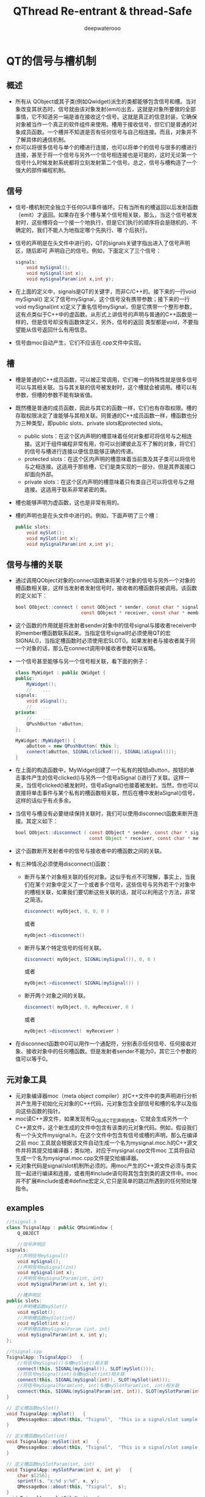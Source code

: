 #+latex_class: cn-article
#+latex_header: \lstset{language=c++,numbers=left,numberstyle=\tiny,basicstyle=\ttfamily\small,tabsize=4,frame=none,escapeinside=``,extendedchars=false,keywordstyle=\color{blue!70},commentstyle=\color{red!55!green!55!blue!55!},rulesepcolor=\color{red!20!green!20!blue!20!}}
#+title: QThread Re-entrant & thread-Safe
#+author: deepwaterooo

* QT的信号与槽机制
** 概述
- 所有从 QObject或其子类(例如Qwidget)派生的类都能够包含信号和槽。当对象改变其状态时，信号就由该对象发射(emit)出去，这就是对象所要做的全部事情，它不知道另一端是谁在接收这个信号。这就是真正的信息封装，它确保对象被当作一个真正的软件组件来使用。槽用于接收信号，但它们是普通的对象成员函数。一个槽并不知道是否有任何信号与自己相连接。而且，对象并不了解具体的通信机制。
- 你可以将很多信号与单个的槽进行连接，也可以将单个的信号与很多的槽进行连接，甚至于将一个信号与另外一个信号相连接也是可能的，这时无论第一个信号什么时候发射系统都将立刻发射第二个信号。总之，信号与槽构造了一个强大的部件编程机制。
** 信号
- 信号-槽机制完全独立于任何GUI事件循环。只有当所有的槽返回以后发射函数（emit）才返回。如果存在多个槽与某个信号相关联，那么，当这个信号被发射时，这些槽将会一个接一个地执行，但是它们执行的顺序将会是随机的、不确定的，我们不能人为地指定哪个先执行、哪 个后执行。
- 信号的声明是在头文件中进行的，QT的signals关键字指出进入了信号声明区，随后即可 声明自己的信号。例如，下面定义了三个信号：
  
  #+BEGIN_SRC java
signals:  
    void mySignal();  
    void mySignal(int x);  
    void mySignalParam(int x,int y); 
  #+END_SRC

- 在上面的定义中，signals是QT的关键字，而非C/C++的。接下来的一行void mySignal() 定义了信号mySignal，这个信号没有携带参数；接下来的一行void mySignal(int x)定义了重名信号mySignal，但是它携带一个整形参数，这有点类似于C++中的虚函数。从形式上讲信号的声明与普通的C++函数是一样的，但是信号却没有函数体定义，另外，信号的返回 类型都是void，不要指望能从信号返回什么有用信息。
- 信号由moc自动产生，它们不应该在.cpp文件中实现。
** 槽
- 槽是普通的C++成员函数，可以被正常调用，它们唯一的特殊性就是很多信号可以与其相关联。当与其关联的信号被发射时，这个槽就会被调用。槽可以有参数，但槽的参数不能有缺省值。
- 既然槽是普通的成员函数，因此与其它的函数一样，它们也有存取权限。槽的存取权限决定了谁能够与其相关联。同普通的C++成员函数一样，槽函数也分为三种类型，即public slots、private slots和protected slots。
  - public slots：在这个区内声明的槽意味着任何对象都可将信号与之相连接。这对于组件编程非常有用，你可以创建彼此互不了解的对象，将它们的信号与槽进行连接以便信息能够正确的传递。
  - protected slots：在这个区内声明的槽意味着当前类及其子类可以将信号与之相连接。这适用于那些槽，它们是类实现的一部分，但是其界面接口却面向外部。
  - private slots：在这个区内声明的槽意味着只有类自己可以将信号与之相连接。这适用于联系非常紧密的类。
- 槽也能够声明为虚函数，这也是非常有用的。
- 槽的声明也是在头文件中进行的。例如，下面声明了三个槽：
  #+BEGIN_SRC java
public slots:   
    void mySlot();   
    void mySlot(int x);   
    void mySignalParam(int x,int y); 
  #+END_SRC
** 信号与槽的关联
- 通过调用QObject对象的connect函数来将某个对象的信号与另外一个对象的槽函数相关联，这样当发射者发射信号时，接收者的槽函数将被调用。该函数的定义如下：
  #+BEGIN_SRC java
bool QObject::connect ( const QObject * sender, const char * signal,  
                        const QObject * receiver, const char * member ) [static] 
  #+END_SRC

- 这个函数的作用就是将发射者sender对象中的信号signal与接收者receiver中的member槽函数联系起来。当指定信号signal时必须使用QT的宏SIGNAL()，当指定槽函数时必须使用宏SLOT()。如果发射者与接收者属于同一个对象的话，那么在connect调用中接收者参数可以省略。
- 一个信号甚至能够与另一个信号相关联，看下面的例子：

  #+BEGIN_SRC java
class MyWidget : public QWidget {  
public:  
    MyWidget();  
    //    ...  
signals:  
    void aSignal();  
    //    ...  
private:  
    //    ...  
    QPushButton *aButton;  
};  

MyWidget::MyWidget() {  
    aButton = new QPushButton( this );  
    connect(aButton, SIGNAL(clicked()), SIGNAL(aSignal()));  
} 
  #+END_SRC

- 在上面的构造函数中，MyWidget创建了一个私有的按钮aButton，按钮的单击事件产生的信号clicked()与另外一个信号aSignal ()进行了关联。这样一来，当信号clicked()被发射时，信号aSignal()也接着被发射。当然，你也可以直接将单击事件与某个私有的槽函数相关联，然后在槽中发射aSignal()信号，这样的话似乎有点多余。
- 当信号与槽没有必要继续保持关联时，我们可以使用disconnect函数来断开连接。其定义如下：
  #+BEGIN_SRC java
bool QObject::disconnect ( const QObject * sender, const char * signal,  
                           const Object * receiver, const char * member ) [static] 
  #+END_SRC

- 这个函数断开发射者中的信号与接收者中的槽函数之间的关联。
- 有三种情况必须使用disconnect()函数：
  - 断开与某个对象相关联的任何对象。这似乎有点不可理解，事实上，当我们在某个对象中定义了一个或者多个信号，这些信号与另外若干个对象中的槽相关联，如果我们要切断这些关联的话，就可以利用这个方法，非常之简洁。
    #+BEGIN_SRC java
disconnect( myObject, 0, 0, 0 )  
    #+END_SRC 

    或者
    #+BEGIN_SRC java
myObject->disconnect() 
    #+END_SRC
  - 断开与某个特定信号的任何关联。
    #+BEGIN_SRC java
disconnect( myObject, SIGNAL(mySignal()), 0, 0 )  
    #+END_SRC

    或者

    #+BEGIN_SRC java
myObject->disconnect( SIGNAL(mySignal()) ) 
    #+END_SRC
  - 断开两个对象之间的关联。
    #+BEGIN_SRC java
disconnect( myObject, 0, myReceiver, 0 )  
    #+END_SRC
    或者
    #+BEGIN_SRC java
myObject->disconnect(　myReceiver ) 
    #+END_SRC
- 在disconnect函数中0可以用作一个通配符，分别表示任何信号、任何接收对象、接收对象中的任何槽函数。但是发射者sender不能为0，其它三个参数的值可以等于0。
** 元对象工具
- 元对象编译器moc（meta object compiler）对C++文件中的类声明进行分析并产生用于初始化元对象的C++代码，元对象包含全部信号和槽的名字以及指向这些函数的指针。
- moc读C++源文件，如果发现有Q_OBJECT宏声明的类，它就会生成另外一个C++源文件，这个新生成的文件中包含有该类的元对象代码。例如，假设我们有一个头文件mysignal.h，在这个文件中包含有信号或槽的声明，那么在编译之前 moc 工具就会根据该文件自动生成一个名为mysignal.moc.h的C++源文件并将其提交给编译器；类似地，对应于mysignal.cpp文件moc 工具将自动生成一个名为mysignal.moc.cpp文件提交给编译器。
- 元对象代码是signal/slot机制所必须的。用moc产生的C++源文件必须与类实现一起进行编译和连接，或者用#include语句将其包含到类的源文件中。moc并不扩展#include或者#define宏定义,它只是简单的跳过所遇到的任何预处理指令。
** examples
   #+BEGIN_SRC java
//tsignal.h  
class TsignalApp : public QMainWindow {  
    Q_OBJECT  

    //信号声明区  
signals:  
    //声明信号mySignal()  
    void mySignal();  
    //声明信号mySignal(int)  
    void mySignal(int x);  
    //声明信号mySignalParam(int, int)  
    void mySignalParam(int x, int y);  
 
    //槽声明区  
public slots:  
    //声明槽函数mySlot()  
    void mySlot();  
    //声明槽函数mySlot(int)  
    void mySlot(int x);  
    //声明槽函数mySignalParam (int，int)  
    void mySignalParam(int x, int y);  
};
 
//tsignal.cpp  
TsignalApp::TsignalApp()   {  
    //将信号mySignal()与槽mySlot()相关联  
    connect(this, SIGNAL(mySignal()), SLOT(mySlot()));  
    //将信号mySignal(int)与槽mySlot(int)相关联  
    connect(this, SIGNAL(mySignal(int)), SLOT(mySlot(int)));  
    //将信号mySignalParam(int, int)与槽mySlotParam(int, int)相关联  
    connect(this, SIGNAL(mySignalParam(int, int)), SLOT(mySlotParam(int, int)));  
}  
 
// 定义槽函数mySlot()  
void TsignalApp::mySlot()   {  
    QMessageBox::about(this, "Tsignal",  "This is a signal/slot sample without parameter.");  
}  
 
// 定义槽函数mySlot(int)  
void TsignalApp::mySlot(int x)   {  
    QMessageBox::about(this, "Tsignal",  "This is a signal/slot sample with one parameter.");  
}  
 
// 定义槽函数mySlotParam(int, int)  
void TsignalApp::mySlotParam(int x, int y)   {  
    char s[256];  
    sprintf(s, "x:%d y:%d", x, y);  
    QMessageBox::about(this, "Tsignal",  s);  
}  
void TsignalApp::slotFileNew()   {  
    //发射信号mySignal()  
    emit mySignal();  
    //发射信号mySignal(int)  
    emit mySignal(5);  
    //发射信号mySignalParam(5，100)  
    emit mySignalParam(5, 100);  
} 
   #+END_SRC
** 应注意的问题
- 1．信号与槽的效率是非常高的，但是同真正的回调函数比较起来，由于增加了灵活性，因此在速度上还是有所损失，当然这种损失相对来说是比较小的，通过在一台i586-133的机器上测试是10微秒（运行Linux），可见这种机制所提供的简洁性、灵活性还是值得的。但如果我们要追求高效率的话，比如在实时系统中就要尽可能的少用这种机制。
- 2．信号与槽机制与普通函数的调用一样，如果使用不当的话，在程序执行时也有可能产生死循环。因此，在定义槽函数时一定要注意避免间接形成无限循环，即在槽中再次发射所接收到的同样信号。例如,在前面给出的例子中如果在mySlot()槽函数中加上语句emit mySignal()即可形成死循环。
- 3．如果一个信号与多个槽相联系的话，那么，当这个信号被发射时，与之相关的槽被激活的顺序将是随机的。
- 4. 宏定义不能用在signal和slot的参数中。
  - 既然moc工具不扩展#define，因此，在signals和slots中携带参数的宏就不能正确地工作，如果不带参数是可以的。例如，下面的例子中将带有参数的宏SIGNEDNESS(a)作为信号的参数是不合语法的：
    #+BEGIN_SRC java
#ifdef ultrix  
#define SIGNEDNESS(a) unsigned a  
#else  
#define SIGNEDNESS(a) a  
#endif  
class Whatever : public QObject {  
    signals:  
    void someSignal( SIGNEDNESS(a) );  
}; 
    #+END_SRC
- 5.构造函数不能用在signals或者slots声明区域内。
  - 的确，将一个构造函数放在signals或者slots区内有点不可理解，无论如何，不能将它们放在private slots、protected slots或者public slots区内。下面的用法是不合语法要求的：
    #+BEGIN_SRC java
class SomeClass : public QObject {  
    Q_OBJECT  
public slots:  
    SomeClass( QObject *parent, const char *name )  
        : QObject( parent, name ) {}　// 在槽声明区内声明构造函数不合语法  
}; 
    #+END_SRC
- 6. 函数指针不能作为信号或槽的参数。
  - 例如，下面的例子中将void (*applyFunction)(QList*, void*)作为参数是不合语法的：
    #+BEGIN_SRC java
class someClass : public QObject   {  
    Q_OBJECT  
public slots:  
    void apply(void (*applyFunction)(QList*, void*), char*); // 不合语法  
}; 
    #+END_SRC
  - 你可以采用下面的方法绕过这个限制：
    #+BEGIN_SRC java
typedef void (*ApplyFunctionType)(QList*, void*);  
class someClass : public QObject {  
    Q_OBJECT  
    public slots:  
    void apply( ApplyFunctionType, char *);  
}; 
    #+END_SRC
- 7. 信号与槽不能有缺省参数。
  - 既然signal->slot绑定是发生在运行时刻，那么，从概念上讲使用缺省参数是困难的。下面的用法是不合理的：
    #+BEGIN_SRC java
class SomeClass : public QObject {  
    Q_OBJECT  
public slots:  
    void someSlot(int x = 100); // 将x的缺省值定义成100，在槽函数声明中使用是错误的  
};
    #+END_SRC
- 8. 信号与槽也不能携带模板类参数。
  - 如果将信号、槽声明为模板类参数的话，即使moc工具不报告错误，也不可能得到预期的结果。 例如，下面的例子中当信号发射时，槽函数不会被正确调用：
    #+BEGIN_SRC java
public slots:  
    void MyWidget::setLocation (pair location);  
public signals:
    void MyObject::moved (pair location);
    #+END_SRC
  - 但是，你可以使用typedef语句来绕过这个限制。如下所示：
    #+BEGIN_SRC java
typedef pair IntPair;  
public slots:  
    void MyWidget::setLocation (IntPair location);  
public signals:  
    void MyObject::moved (IntPair location); 
    #+END_SRC
  - 这样使用的话，你就可以得到正确的结果。
- 9. 嵌套的类不能位于信号或槽区域内，也不能有信号或者槽。
  - 例如，下面的例子中，在class B中声明槽b()是不合语法的，在信号区内声明槽b()也是不合语法的。
    #+BEGIN_SRC java
class A {  
    Q_OBJECT  
public:  
    class B {  
        public slots:　 // 在嵌套类中声明槽不合语法  
            void b();  
    };  
signals:  
    class B {  
        // 在信号区内声明嵌套类不合语法  
        void b();  
    }:  
}; 
    #+END_SRC
- 10.友元声明不能位于信号或者槽声明区内。相反，它们应该在普通C++的private、protected或者public区内进行声明。下面的例子是不合语法规范的：
  #+BEGIN_SRC java
class someClass : public QObject {  
    Q_OBJECT  
signals: //信号定义区  
    friend class ClassTemplate; // 此处定义不合语法
};
  #+END_SRC

* Qt多线程之可重入与线程安全
- *可重入* ： 假如一个类的任何函数在此类的多个不同的实例上，可以被多个线程同时调用，那么这个类被称为是“可重入”的。
- *线程安全* ： 假如不同的线程作用在同一个实例上仍可以正常工作，那么称之为“线程安全”的。
** QObject可重入性
- QObject是可重入的。它的大多数非GUI子类，像QTimer,QTcpSocket,QUdpSocket,QHttp,QFtp,QProcess也是可重入的，在多个线程中同时使用这些类是可能的。
- 需要注意的是，这些类被设计成在一个单线程中创建与使用，因此，在一个线程中创建一个对象，而在另外的线程中调用它的函数，这样的行为不能保证工作良好。
- 有三种约束需要注意：
  - QObject的孩子总是应该在它父亲被创建的那个线程中创建。这意味着，你绝不应该传递QThread对象作为另一个对象的父亲(因为QThread对象本身会在另一个线程中被创建)
  - 事件驱动对象仅仅在单线程中使用。明确地说，这个规则适用于"定时器机制“与”网格模块“，举例来讲，你不应该在一个线程中开始一个定时器或是连接一个套接字，当这个线程不是这些对象所在的线程。
  - 你必须保证在线程中创建的所有对象在你删除QThread前被删除。这很容易做到:你可以run()函数运行的栈上创建对象。
- 尽管QObject是可重入的，但GUI类，特别是QWidget与它的所有子类都是不可重入的。它们仅用于主线程。正如前面提到过的，QCoreApplication::exec()也必须从那个线程中被调用。实践上，不会在别的线程中使用GUI类，它们工作在主线程上，把一些耗时的操作放入独立的工作线程中，当工作线程运行完成，把结果在主线程所拥有的屏幕上显示。
** 逐线程事件循环
- 每个线程可以有它的事件循环，初始线程开始它的事件循环需使用QCoreApplication::exec(),别的线程开始它的事件循环需要用QThread::exec().像QCoreApplication一样，QThread提供了exit(int)函数，一个quit() slot。
- 线程中的事件循环，使得线程可以使用那些需要事件循环的非GUI 类(如，QTimer,QTcpSocket,QProcess)。也可以把任何线程的signals连接到特定线程的slots，也就是说信号-槽机制是可以跨线程使用的。对于在QApplication之前创建的对象，QObject::thread()返回0,这意味着主线程仅为这些对象处理投递事件，不会为没有所属线程的对象处理另外的事件。
- 可以用 *QObject::moveToThread()* 来改变它和它孩子们的线程亲缘关系，假如对象有父亲，它不能移动这种关系。在另一个线程(而不是创建它的那个线程)中delete QObject对象是不安全的。除非你可以保证在同一时刻对象不在处理事件。可以用QObject::deleteLater(),它会投递一个DeferredDelete事件，这会被对象线程的事件循环最终选取到。
- 假如没有事件循环运行，事件不会分发给对象。举例来说，假如你在一个线程中创建了一个QTimer对象，但从没有调用过exec(),那么QTimer就不会发射它的timeout()信号.对deleteLater()也不会工作。(这同样适用于主线程)。你可以手工使用线程安全的函数QCoreApplication::postEvent()，在任何时候，给任何线程中的任何对象投递一个事件，事件会在那个创建了对象的线程中通过事件循环派发。事件过滤器在所有线程中也被支持，不过它限定被监视对象与监视对象生存在同一线程中。类似地，QCoreApplication::sendEvent(不是postEvent()),仅用于在调用此函数的线程中向目标对象投递事件。
** 从别的线程中访问QObject子类
- QObject和所有它的子类是非线程安全的。这包括整个的事件投递系统。需要牢记的是，当你正从别的线程中访问对象时，事件循环可以向你的QObject子类投递事件。假如你调用一个不生存在当前线程中的QObject子类的函数时，你必须用mutex来保护QObject子类的内部数据，否则会遭遇灾难或非预期结果。像其它的对象一样，QThread对象生存在创建它的那个线程中---不是当QThread::run()被调用时创建的那个线程。一般来讲，在你的QThread子类中提供slots是不安全的，除非你用mutex保护了你的成员变量。
- 另一方面，你可以安全的从QThread::run()的实现中发射信号，因为信号发射是线程安全的。
** 跨线程的信号-槽
- Qt支持三种类型的信号-槽连接：
  - 1，直接连接，当signal发射时，slot立即调用。此slot在发射signal的那个线程中被执行(不一定是接收对象生存的那个线程(?))
  - 2，队列连接，当控制权回到对象属于的那个线程的事件循环时，slot被调用。此slot在接收对象生存的那个线程中被执行
  - 3，自动连接(缺省)，假如信号发射与接收者在同一个线程中，其行为如直接连接，否则，其行为如队列连接。
- 连接类型可能通过以向connect()传递参数来指定。注意的是，当发送者与接收者生存在不同的线程中，而事件循环正运行于接收者的线程中，使用直接连接是不安全的。同样的道理，调用生存在不同的线程中的对象的函数也是不是安全的。QObject::connect()本身是线程安全的。
** 多线程与隐含共享
- Qt为它的许多值类型使用了所谓的隐含共享(implicit sharing)来优化性能。原理比较简单，共享类包含一个指向共享数据块的指针，这个数据块中包含了真正原数据与一个引用计数。把深拷贝转化为一个浅拷贝，从而提高了性能。这种机制在幕后发生作用，程序员不需要关心它。如果深入点看，假如对象需要对数据进行修改，而引用计数大于1，那么它应该先detach()。以使得它修改不会对别的共享者产生影响，既然修改后的数据与原来的那份数据不同了，因此不可能再共享了，于是它先执行深拷贝，把数据取回来，再在这份数据上进行修改。例如：

#+BEGIN_SRC java
void QPen::setStyle(Qt::PenStyle style){  
     detach();           // detach from common data  
     d->stylestyle = style;   // set the style member  
}  
void QPen::detach(){   
    if (d->ref != 1) {  
         ...             // perform a deep copy  
     }  
} 
#+END_SRC
- 一般认为，隐含共享与多线程不太和谐，因为有引用计数的存在。对引用计数进行保护的方法之一是使用mutex,但它很慢，Qt早期版本没有提供一个满意的解决方案。从4.0开始，隐含共享类可以安全地跨线程拷贝，如同别的值类型一样。它们是 *完全可重入* 的。隐含共享真的是"implicit"。它使用汇编语言实现了原子性引用计数操作，这比用mutex快多了。
- 假如你在多个线程中同进访问相同对象，你也需要用mutex来串行化访问顺序,就如同其他可重入对象那样。总的来讲，隐含共享真的给”隐含“掉了，在多线程程序中，你可以把它们看成是一般的，非共享的，可重入的类型，这种做法是安全的。

* QThread使用方法: QThread中的slots在那个线程中执行？
  Reference: http://mobile.51cto.com/symbian-268690.htm
** QThread::run
- run 对于线程的作用相当于main函数对于应用程序。它是线程的入口，run的开始和结束意味着线程的开始和结束。 原文如下: The run() implementation is for a thread what the main() entry point is for the application. All code executed in a call stack that starts in the run() function is executed by the new thread, and the thread finishes when the function returns.  
  #+BEGIN_SRC java
class Thread : public QThread {       
    Q_OBJECT
public:       
    Thread(QObject* parent = 0)
        : QThread(parent) {
    }
public slots:       
    void slot() { ... }
signals:       
    void sig();
protected:       
    void run() { ...}
};    

int main(int argc, char** argv) {
    ...
    Thread thread;
    ...
}
  #+END_SRC
- 对照前面的定理，run函数中的代码时确定无疑要在次线程中运行的，那么其他的呢？比如 slot 是在次线程还是主线程中运行？
** QObject::connect
*** three connection types
**** 自动连接(Auto Connection)
- 这是默认设置
- 如果发送者和接收者处于同一线程，则等同于直接连接
- 如果发送者和接受者位于不同线程，则等同于队列连接
- 也就是这说，只存在下面两种情况
**** 直接连接(Direct Connection)
- 当信号发射时，槽函数将直接被调用。
- 无论槽函数所属对象在哪个线程，槽函数都在发射者所在线程执行。
**** 队列连接(Queued Connection)
- 当控制权回到接受者所在线程的事件循环时，槽函数被调用。
- 槽函数在接收者所在线程执行。
*** explain by examples
- 不妨继续拿前面的例子来看，slot 函数是在主线程还是次线程中执行呢？
- 定理二强调两个概念：发送者所在线程 和 接收者所在线程。而 slot 函数属于我们在main中创建的对象 thread，即thread属于主线程
  - 队列连接告诉我们：槽函数在接受者所在线程执行。即 slot 将在主线程执行
  - 直接连接告诉我们：槽函数在发送者所在线程执行。发送者在那个线程呢？？不定！
  - 自动连接告诉我们：二者不在同一线程时，等同于队列连接。即 slot 在主线程执行
- 要彻底理解这几句话，你可能需要看 *Qt meta-object系统* 和 *Qt event系统* 
  - QThread 是用来管理线程的，它所处的线程和它管理的线程并不是同一个东西
  - QThread 所处的线程，就是执行 QThread t(0) 或 QThread * t=new QThread(0) 的线程。也就是咱们这儿的主线程
  - QThread 管理的线程，就是 run 启动的线程。也就是次线程
  - 因为QThread的对象在主线程中，所以他的slot函数会在主线程中执行，而不是次线程。除非：QThread 对象在次线程中
  - slot和信号是直接连接，且信号所属对象在次线程中
- 但上两种解决方法都不好，因为QThread不是这么用的(Bradley T. Hughes)
** 主线程(信号) ~ QThread(槽)
- 这是Qt Manual 和 例子中普遍采用的方法。 但由于manual没说槽函数是在主线程执行的，所以不少人都认为它应该是在次线程执行了。
  - 定义一个 Dummy 类，用来发信号
  - 定义一个 Thread 类，用来接收信号
  - 重载 run 函数，目的是打印 threadid

  #+BEGIN_SRC java
#include <QtCore/QCoreApplication>   
#include <QtCore/QObject>   
#include <QtCore/QThread>   
#include <QtCore/QDebug>

class Dummy : public QObject {       
    Q_OBJECT
public:     
    Dummy(){}
public slots:
    void emitsig() {
        emit sig();       
    }
signals:
    void sig();   
};    

class Thread : public QThread {      
    Q_OBJECT
public:       
    Thread(QObject* parent = 0)
        : QThread(parent) {
        //moveToThread(this);
    }   
public slots:
    void slot_main () {           
        qDebug() << "from thread slot_main:" << currentThreadId();       
    }
protected:
    void run() {           
        qDebug() << "thread thread:" << currentThreadId();           
        exec();       
    }   
};
    
//#include "main.moc"
int main(int argc, char *argv[]) {       
    QCoreApplication a(argc, argv);       
    qDebug() << "main thread:" << QThread::currentThreadId();
    Thread thread;       
    Dummy dummy;      
    QObject::connect(&dummy, SIGNAL(sig()), &thread, SLOT(slot_main()));       
    thread.start();      
    dummy.emitsig();       
    return a.exec();
} 
  #+END_SRC
- 然后看到结果(具体值每次都变，但结论不变)

  #+BEGIN_SRC java
main thread:           0x1a40 
from thread slot_main: 0x1a40 
thread thread:         0x1a48 

Mine here:
Starting /home/jenny/480/qt/build-dummyThread-Unnamed-Debug/dummyThread...
main thread:           140534496016256 
from thread slot_main: 140534496016256 
thread thread:         140534421948160 
  #+END_SRC
- 看到了吧，槽函数的线程和主线程是一样的！
- 如果你看过Qt自带的例子，你会发现 QThread 中 slot 和 run 函数共同操作的对象，都会用QMutex锁住。为什么？因为slot和run处于不同线程，需要线程间的同步！
- 如果想让槽函数slot在次线程运行(比如它执行耗时的操作，会让主线程死掉)，怎么解决呢？
- 注意：发送dummy信号是在主线程， 接收者 thread 也在主线程中。 参考我们前面的结论，很容易想到: 将 thread 放到次线程中不就行了 这也是代码中注释掉的 moveToThread(this)所做的，去掉注释，你会发现slot在次线程中运行
  #+BEGIN_SRC java
main thread:           0x13c0 
thread thread:         0x1de0 
from thread slot_main: 0x1de0 

Mine here: 
Starting /home/jenny/480/qt/build-dummyThread-Unnamed-Debug/dummyThread...
main thread:           140371166443392 
thread thread:         140371092375296 
from thread slot_main: 140371092375296 
  #+END_SRC
- 这可以工作，但这是 Bradley T. Hughes 强烈批判的用法。推荐的方法后面会给出。
** run中信号与QThread中槽
   Reference: http://mobile.51cto.com/symbian-268690_1.htm
- examples:
  - 定义一个 Dummy 类，在run中发射它的信号
  - 也可以在run中发射 Thread 中的信号，而不是Dummy（效果完全一样），QThread 定义槽函数，重载run函数 

  #+BEGIN_SRC java
#include <QtCore/QCoreApplication>   
#include <QtCore/QObject>   
#include <QtCore/QThread>   
#include <QtCore/QDebug>    

class Dummy : public QObject {       
    Q_OBJECT
public:
    Dummy(QObject* parent = 0)
        : QObject(parent) {}   
public slots:
    void emitsig() {        
        emit sig();    
    }
signals:
    void sig();
};    

class Thread : public QThread {       
    Q_OBJECT
public:      
    Thread(QObject* parent = 0)
        : QThread(parent) {
        //moveToThread(this);
    }   
public slots:
    void slot_thread() {           
        qDebug() << "from thread slot_thread:"  << currentThreadId();
    }   
signals:
    void sig();
protected:
    void run() {           
        qDebug() << "thread thread:" << currentThreadId();          
        Dummy dummy;           
        connect(&dummy, SIGNAL(sig()), this, SLOT(slot_thread()));          
        dummy.emitsig();
        exec();       
    }   
};    

//#include "main.moc"
int main(int argc, char *argv[]) {       
    QCoreApplication a(argc, argv);       
    qDebug() << "main thread:" << QThread::currentThreadId();       
    Thread thread;       
    thread.start();       
    return a.exec();
} 
  #+END_SRC
- 想看结果么？

  #+BEGIN_SRC java
main thread:             0x15c0 
thread thread:           0x1750 
from thread slot_thread: 0x15c0

Mine here: 
Starting /home/jenny/480/qt/build-dummyThread-Unnamed-Debug/dummyThread...
main thread:             140388248221568 
thread thread:           140388174153472 
from thread slot_thread: 140388248221568 
  #+END_SRC
- 其实没悬念，肯定是主线程
- thread 对象本身在主线程。所以它的槽也在要在主线程执行，如何解决呢？
  - （方法一）前面提了 moveToThread,这儿可以用，而且可以解决问题。当同样，是被批判的对象。
    #+BEGIN_SRC java
uncomment moveToThread(this); line :
Starting /home/jenny/480/qt/build-dummyThread-Unnamed-Debug/dummyThread...
main thread:             140217092188032 
thread thread:           140217018119936 
from thread slot_thread: 140217018119936 
    #+END_SRC
  - （方法二）注意哦，这儿我们的信号时次线程发出的，对比connect连接方式，会发现：
    - 采用直接连接，槽函数将在次线程(信号发出的线程)执行
    - 这个方法不太好，因为你需要处理slot和它的对象所在线程的同步。需要 QMutex 一类的东西(have *NOT* tried this method yet~!!)
  - （方法三）推荐的方法，其实，这个方法太简单，太好用了。定义一个普通的QObject派生类，然后将其对象move到QThread中。使用信号和槽时根本不用考虑多线程的存在。也不用使用QMutex来进行同步，Qt的事件循环会自己自动处理好这个。
    #+BEGIN_SRC java
#include <QtCore/QCoreApplication>   
#include <QtCore/QObject>   
#include <QtCore/QThread>   
#include <QtCore/QDebug>    

class Dummy : public QObject {       
    Q_OBJECT   
public:
    Dummy(QObject* parent = 0)
        : QObject(parent) {}   
public slots:
    void emitsig() {
        emit sig();       
    }
signals:
    void sig();
};

class Object : public QObject {       
    Q_OBJECT   
public:
    Object(){}
public slots:
    void slot() {    
        qDebug() << "from thread slot:"  << QThread::currentThreadId();       
    }   
};    

//#include "main.moc"
int main(int argc, char *argv[]) {      
    QCoreApplication a(argc, argv);       
    qDebug() << "main thread:" << QThread::currentThreadId();      
    QThread thread;       
    Object obj;       
    Dummy dummy;       
    obj.moveToThread(&thread);      
    QObject::connect(&dummy, SIGNAL(sig()), &obj, SLOT(slot()));      
    thread.start();       
    dummy.emitsig();       
    return a.exec();
} 
    #+END_SRC
    - 结果：恩，slot确实不在主线程中运行（这么简单不值得欢呼么？）

      #+BEGIN_SRC java
main thread:      0x1a5c
from thread slot: 0x186c 

Mine here: 
Starting /home/jenny/480/qt/build-dummyThread-Unnamed-Debug/dummyThread...
main thread:      139964716550016 
from thread slot: 139964642481920 
    #+END_SRC

* QT中关于信号与槽机制的实现原理: 源代码分析
  本文介绍的内容是QT中关于信号与槽机制的实现原理，每个对象都有一个相应的纪录该对象的元对象，关于元对象的类在本文中有所介绍。
** 每个对象都有一个相应的纪录该对象的元对象
   关于元对象的类：下面介绍有两种
*** QMetaObject类
  #+BEGIN_SRC java
/*******************生成元对象需要的输入参数*****************/  
// 类名  
const char * const class_name;  

// 父类名  
QMetaObject *superclass;  

// 记录slot信息  
const QMetaData * const slot_data;   

// 记录槽的个数  
int n_slots;  

// 记录signal信息  
const QMetaData * const signal_data;  

// 记录信号的个数  
int n_signals;

/******************* 元对象类提供的方法**************************/  
int numSlots( bool super = FALSE ) const;   // 返回槽的个数  
int numSignals( bool super = FALSE ) const; // 返回信号的个数  
int findSlot( const char *, bool super = FALSE ) const;   // 查找槽  
int findSignal( const char *, bool super = FALSE ) const; // 查找信号  

// 返回指定位置的槽  
const QMetaData *slot( int index, bool super = FALSE ) const;  

// 返回指定位置的信号  
const QMetaData *signal( int index, bool super = FALSE ) const;  

// 所有槽名字的列表  
QStrList slotNames( bool super = FALSE ) const;  

// 所有信号名字的列表  
QStrList signalNames( bool super = FALSE ) const;  

// 槽的起始索引  
int slotOffset() const;  

// 信号的起始索引  
int signalOffset() const;  

/***********************两个获取类的元对象的方法*****************/  
static QMetaObject *metaObject( const char *class_name );  
static bool hasMetaObject( const char *class_name ); 
  #+END_SRC
*** QMetaData类
   #+BEGIN_SRC java
  // 记录元对象数据for 信号与槽  
struct QMetaData {                                   
    const char *name;       // 名称  
    const QUMethod* method; // 详细描述信息  
    enum Access { Private, Protected, Public };  
    Access access;          // 访问权限  
}; 
  #+END_SRC

** QObject类实现了信号与槽机制 
   它利用元对象纪录的信息，实现了信号与槽机制.
*** 信号与槽建立连接的实现
**** 接口函数：
#+BEGIN_SRC c++
// 连接  
// 参数(发送对象，信号，接收对象，处理信号的信号/槽)
static bool connect(const QObject *sender, const char *signal,  
                                    const QObject *receiver, const char *member );  
bool connect(const QObject *sender, const char *signal,  
                     const char *member ) const;

static bool disconnect(const QObject *sender, const char *signal,  
                                        const QObject *receiver, const char *member);  
bool disconnect(const char *signal = 0,  
                                const QObject *receiver = 0, const char *member = 0 );  
bool disconnect(const QObject *receiver, const char *member = 0 );

// 连接的内部实现  
// (发送对象，信号的索引，接收对象，处理信号的类型，处理信号信号/槽的索引)    
static void connectInternal(const QObject *sender, int signal_index,  
                                                 const QObject *receiver, int membcode, int member_index );  
static bool disconnectInternal(const QObject *sender, int signal_index,  
                                                 const QObject *receiver, int membcode, int member_index ); 
#+END_SRC
**** 信号与槽连接的实现原理：
#+BEGIN_SRC c++
// 一阶段  
bool QObject::connect(const QObject *sender,   // 发送对象        
                      const char *signal,      // 信号  
                      const QObject *receiver, // 接收对象  
                      const char *member       // 槽  
                      ) { 
     // 检查发送对象，信号，接收对象，槽不为null  
    if ( sender == 0 || receiver == 0 || signal == 0 || member == 0 ) {        
            return false;  
    }
    
    // 获取发送对象的元对象  
    QMetaObject *smeta = sender->metaObject();  
    // 检查信号  
    if ( !check_signal_macro( sender, signal, "connect", "bind" ) )  
            return false;     
    // 获取信号的索引  
    int signal_index = smeta->findSignal( signal, true );  
    if ( signal_index < 0 ) {                // normalize and retry  
            nw_signal = qt_rmWS( signal-1 ); // remove whitespace  
            signal = nw_signal.data()+1;         // skip member type code  
            signal_index = smeta->findSignal( signal, true );  
    }  
    // 如果信号不存在，则退出  
    if ( signal_index < 0  ) {                    // no such signal  
            return false;  
    }  

    // 获取信号的元数据对象  
    const QMetaData *sm = smeta->signal( signal_index, true );  
    // 获取信号名字  
    signal = sm->name;         
    // 获取处理信号的类型（是信号/槽）  
    int membcode = member[0] - '0';        // get member code    // **** membcode
    // 发送信号对象  
    QObject *s = (QObject *)sender;        // we need to change them  
    // 接收信号对象  
    QObject *r = (QObject *)receiver;      //   internally  
    // 获取接收对象的元对象  
    QMetaObject *rrmeta = r->metaObject();  
    int member_index = -1;  

    switch ( membcode ) {                // get receiver member  
    case QSLOT_CODE:// 如果是槽  
            // 获取槽索引  
            member_index = rmeta->findSlot( member, true );  
            if ( member_index < 0 ) {            // normalize and retry  
                    nw_member = qt_rmWS(member);     // remove whitespace  
                    member = nw_member;  
                    member_index = rmeta->findSlot( member, true );  
            }  
            break;  
    case QSIGNAL_CODE:// 如果是信号  
            // 获取信号索引  
            member_index = rmeta->findSignal( member, true );  
            if ( member_index < 0 ) {           // normalize and retry  
                    nw_member = qt_rmWS(member);     // remove whitespace  
                    member = nw_member;  
                    member_index = rmeta->findSignal( member, true );  
            }  
            break;  
    }  
    // 如果接收对象不存在相应的信号或槽，则退出  
    if ( member_index < 0  ) {  
            return false;  
    }  
    // 检查连接的参数(发送的信号，接收对象，处理信号的槽或信号)  
    if ( !s->checkConnectArgs(signal,receiver,member) ) {  
            return false;  
    } else {  
        // 获取处理信号的元数据对象  
            const QMetaData *rm = membcode == QSLOT_CODE ?  
                rmeta->slot( member_index, true ) :  
                rmeta->signal( member_index, true );  
            if ( rm ) {            
                    // 建立连接  
                    // (发送信号的对象，信号的索引，接收信号的对象，处理信号的类型，处理信号的索引)  
                    connectInternal( sender, signal_index, receiver, membcode, member_index );  
            }  
    }  
    return true;  
}  

// 二阶段  
// 建立连接  
// (发送信号的对象，信号的索引，接收信号的对象，处理信号的类型，处理信号的索引)  
void QObject::connectInternal( const QObject *sender, int signal_index,   
                               const QObject *receiver, int membcode, int member_index )   {  
    // 发送信号的对象  
    QObject *s = (QObject*)sender;  
    // 接收信号的对象  
    QObject *r = (QObject*)receiver;  
    // 如果发送对象的连接查询表为null，则建立  
    if ( !s->connections ) {                // create connections lookup table  
            s->connections = new QSignalVec( signal_index+1 );  
            Q_CHECK_PTR( s->connections );  
            s->connections->setAutoDelete( true );  
    }  
    // 获取发送对象的相应信号的连接列表  
     QConnectionList *clist = s->connections->at( signal_index );  
    if ( !clist ) {                         // create receiver list  
            clist = new QConnectionList;  
            Q_CHECK_PTR( clist );  
            clist->setAutoDelete( true );  
            s->connections->insert( signal_index, clist );  
    }  
    QMetaObject *rrmeta = r->metaObject();  
    const QMetaData *rm = 0;  
    switch ( membcode ) {                // get receiver member  
    case QSLOT_CODE:  
            rm = rmeta->slot( member_index, true );  
            break;  
    case QSIGNAL_CODE:  
            rm = rmeta->signal( member_index, true );  
            break;  
    }  
    // 建立连接  
    QConnection *c = new QConnection( r, member_index, rm ? rm->name : "qt_invoke", membcode );  
    Q_CHECK_PTR( c );  
    // 把连接添加到发送对象的连接列表中  
    clist->append( c );  
    // 判断接收对象的发送对象列表是否为null  
    if ( !r->senderObjects ) {               // create list of senders 
            // 建立接收对象的发送对象列表  
            r->senderObjects = new QSenderObjectList;  
    }  
    // 把发送对象添加到发送对象列表中  
    r->senderObjects->append( s );           // add sender to list  
} 
#+END_SRC
**** 信号发生时激活的操作函数。 激活slot的方法
#+BEGIN_SRC java
// 接口：
void QObject::activate_signal( int signal ) {  
    #ifndef QT_NO_PRELIMINARY_SIGNAL_SPY  
    if ( qt_preliminary_signal_spy ) {  
            //信号没有被阻塞  
            //信号>=0  
            //连接列表不为空，或者信号对应的连接存在  
            if ( !signalsBlocked() && signal >= 0 &&  
                     ( !connections || !connections->at( signal ) ) ) {  
                    //  
                    QUObject o[1];  
                    qt_spy_signal( this, signal, o );  
                    return;  
            }  
    }  
    #endif  
    if ( !connections || signalsBlocked() || signal < 0 )  
            return;  
    //获取信号对应的连接列表  
    QConnectionList *clist = connections->at( signal );  
    if ( !clist )  
            return;  
    QUObject o[1];  
    //  
    activate_signal( clist, o );  
}  
 
void QObject::activate_signal( QConnectionList *clist, QUObject *o )   {  
    if ( !clist )  
            return;  
#ifndef QT_NO_PRELIMINARY_SIGNAL_SPY  
    if ( qt_preliminary_signal_spy )  
            qt_spy_signal( this, connections->findRef( clist), o );  
#endif  
    QObject *object;  
    //发送对象列表  
    QSenderObjectList* sol;  
    //旧的发送对象  
    QObject* oldSender = 0;  
    //连接  
    QConnection *c;  
    if ( clist->count() == 1 ) { // save iterator  
            //获取连接  
            c = clist->first();  
            //  
            object = c->object();  
            //获取发送对象列表  
            sol = object->senderObjects;  
            if ( sol ) {  
                //获取旧的发送对象  
                oldSender = sol->currentSender;  
                //  
                sol->ref();  
                //设置新的发送对象  
                sol->currentSender = this;  
            }  
            if ( c->memberType() == QSIGNAL_CODE )//如果是信号，则发送出去  
                    object->qt_emit( c->member(), o );  
            else  
                    object->qt_invoke( c->member(), o );//如果是槽，则执行  
            //       
            if ( sol ) {  
                    //设置恢复为旧的发送对象  
                    sol->currentSender = oldSender;  
                    if ( sol->deref() )  
                            delete sol;  
            }  
    } else {  
            QConnection *cd = 0;  
            QConnectionListIt it(*clist);  
            while ( (c=it.current()) ) {  
                    ++it;  
                    if ( c == cd )  
                            continue;  
                    ccd = c;   
                   object = c->object();  
                    //操作前设置当前发送对象  
                    sol = object->senderObjects;  
                    if ( sol ) {  
                            oldSender = sol->currentSender;  
                            sol->ref();  
                            sol->currentSender = this;  
                    }  
                    //如果是信号，则发送出去  
                    if ( c->memberType() == QSIGNAL_CODE ){  
                            object->qt_emit( c->member(), o );  
                    }  
                    //如果是槽，则执行  
                    else {  
                            object->qt_invoke( c->member(), o );  
                    }  
                    //操作后恢复当前发送对象  
                    if (sol ) {  
                            sol->currentSender = oldSender;  
                            if ( sol->deref() )  
                                    delete sol;  
                    }  
            } // while  
    }  
} 
#+END_SRC

* QT中实现Thread与GUI主线程连通方法
** 
